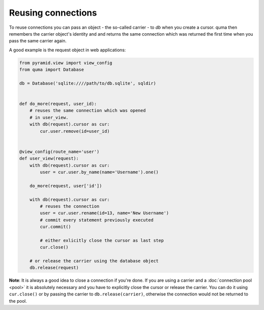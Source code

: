 ===================
Reusing connections
===================

To reuse connections you can pass an object - the so-called carrier - 
to *db* when you create a cursor. quma then remembers the carrier object's 
identity and and returns the same connection which was returned the
first time when you pass the same carrier again.

A good example is the request object in web applications:

.. code-block:: python

    from pyramid.view import view_config
    from quma import Database

    db = Database('sqlite:////path/to/db.sqlite', sqldir)


    def do_more(request, user_id):
        # reuses the same connection which was opened
        # in user_view.
        with db(request).cursor as cur:
            cur.user.remove(id=user_id)


    @view_config(route_name='user')
    def user_view(request):
        with db(request).cursor as cur:
            user = cur.user.by_name(name='Username').one()

        do_more(request, user['id'])

        with db(request).cursor as cur:
            # reuses the connection
            user = cur.user.rename(id=13, name='New Username')
            # commit every statement previously executed
            cur.commit()

            # either exlicitly close the cursor as last step
            cur.close()

        # or release the carrier using the database object
        db.release(request)

**Note**: It is always a good idea to close a connection if you're done.
If you are using a carrier and a :doc:`connection pool <pool>` it is absolutely 
necessary and you have to explicitly close the cursor or release the carrier. You can 
do it using ``cur.close()`` or by passing the carrier to ``db.release(carrier)``,
otherwise the connection would not be returned to the pool.
